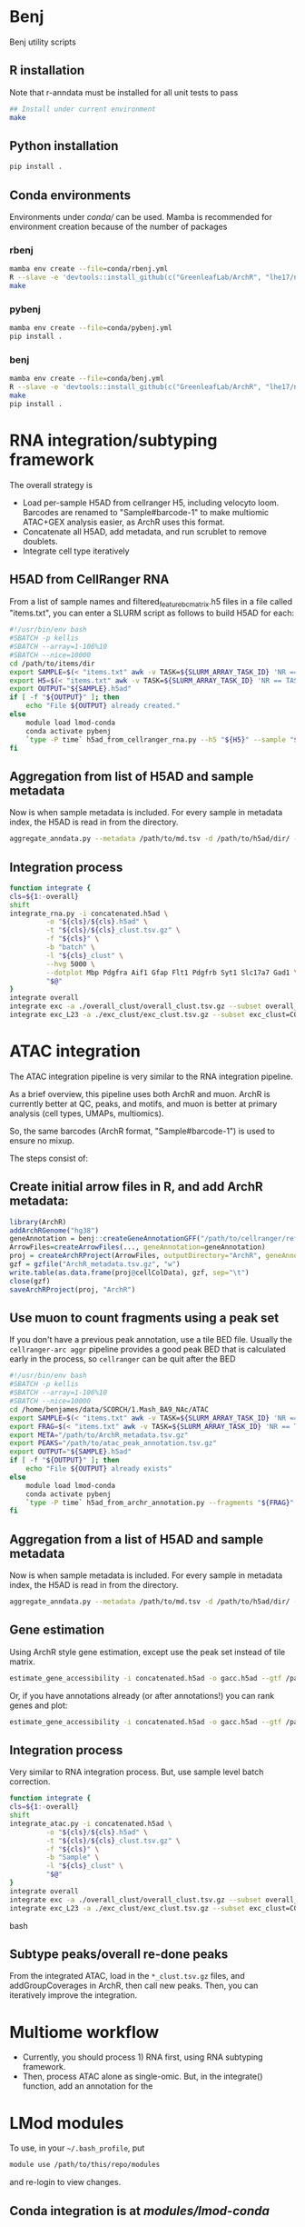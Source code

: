 * Benj

Benj utility scripts

** R installation

Note that r-anndata must be installed for all unit tests to pass
#+BEGIN_SRC bash
## Install under current environment
make
#+END_SRC
** Python installation

#+BEGIN_SRC bash
pip install .
#+END_SRC
** Conda environments
Environments under [[conda/]] can be used. Mamba is recommended for environment creation because of the number of packages
*** rbenj
#+BEGIN_SRC bash
mamba env create --file=conda/rbenj.yml
R --slave -e 'devtools::install_github(c("GreenleafLab/ArchR", "lhe17/nebula"), ref="master", repos = BiocManager::repositories())'
make
#+END_SRC
*** pybenj
#+BEGIN_SRC bash
mamba env create --file=conda/pybenj.yml
pip install .
#+END_SRC
*** benj
#+BEGIN_SRC bash
mamba env create --file=conda/benj.yml
R --slave -e 'devtools::install_github(c("GreenleafLab/ArchR", "lhe17/nebula"), ref="master", repos = BiocManager::repositories())'
make
pip install .
#+END_SRC
* RNA integration/subtyping framework
The overall strategy is
- Load per-sample H5AD from cellranger H5, including velocyto loom. Barcodes are renamed to "Sample#barcode-1" to make multiomic ATAC+GEX analysis easier, as ArchR uses this format.
- Concatenate all H5AD, add metadata, and run scrublet to remove doublets.
- Integrate cell type iteratively
** H5AD from CellRanger RNA
From a list of sample names and filtered_feature_bc_matrix.h5 files in a file called "items.txt", you can enter a SLURM script as follows to build H5AD for each:
#+BEGIN_SRC bash
  #!/usr/bin/env bash
  #SBATCH -p kellis
  #SBATCH --array=1-106%10
  #SBATCH --nice=10000
  cd /path/to/items/dir
  export SAMPLE=$(< "items.txt" awk -v TASK=${SLURM_ARRAY_TASK_ID} 'NR == TASK { print $1 }')
  export H5=$(< "items.txt" awk -v TASK=${SLURM_ARRAY_TASK_ID} 'NR == TASK { print $2 }')
  export OUTPUT="${SAMPLE}.h5ad"
  if [ -f "${OUTPUT}" ]; then
      echo "File ${OUTPUT} already created."
  else
      module load lmod-conda
      conda activate pybenj
      `type -P time` h5ad_from_cellranger_rna.py --h5 "${H5}" --sample "${SAMPLE}" --output "${OUTPUT}"
  fi
#+END_SRC
** Aggregation from list of H5AD and sample metadata
Now is when sample metadata is included. For every sample in metadata index, the H5AD is read in from the directory.
#+BEGIN_SRC bash
aggregate_anndata.py --metadata /path/to/md.tsv -d /path/to/h5ad/dir/ -o concatenated.h5ad
#+END_SRC
** Integration process
#+BEGIN_SRC bash
      function integrate {
	  cls=${1:-overall}
	  shift
	  integrate_rna.py -i concatenated.h5ad \
			   -o "${cls}/${cls}.h5ad" \
			   -t "${cls}/${cls}_clust.tsv.gz" \
			   -f "${cls}" \
			   -b "batch" \
			   -l "${cls}_clust" \
			   --hvg 5000 \
			   --dotplot Mbp Pdgfra Aif1 Gfap Flt1 Pdgfrb Syt1 Slc17a7 Gad1 \
			   "$@"
      }
      integrate overall
      integrate exc -a ./overall_clust/overall_clust.tsv.gz --subset overall_clust=C1,C2,C3 --plot overall_clust
      integrate exc_L23 -a ./exc_clust/exc_clust.tsv.gz --subset exc_clust=C0,C2,C3 --plot overall_clust exc_clust

#+END_SRC
* ATAC integration
The ATAC integration pipeline is very similar to the RNA integration pipeline.

As a brief overview, this pipeline uses both ArchR and muon. ArchR is currently better at QC, peaks, and motifs, and muon is better at primary analysis (cell types, UMAPs, multiomics).

So, the same barcodes (ArchR format, "Sample#barcode-1") is used to ensure no mixup.

The steps consist of:
** Create initial arrow files in R, and add ArchR metadata:
#+BEGIN_SRC R
  library(ArchR)
  addArchRGenome("hg38")
  geneAnnotation = benj::createGeneAnnotationGFF("/path/to/cellranger/refdata/genes/genes.gtf", OrgDb=org.Hs.eg.db::org.Hs.eg.db, dataSource="cellranger", organism="Homo sapiens")
  ArrowFiles=createArrowFiles(..., geneAnnotation=geneAnnotation)
  proj = createArchRProject(ArrowFiles, outputDirectory="ArchR", geneAnnotation=geneAnnotation)
  gzf = gzfile("ArchR_metadata.tsv.gz", "w")
  write.table(as.data.frame(proj@cellColData), gzf, sep="\t")
  close(gzf)
  saveArchRProject(proj, "ArchR")
#+END_SRC
** Use muon to count fragments using a peak set

If you don't have a previous peak annotation, use a tile BED file.
Usually the =cellranger-arc aggr= pipeline provides a good peak BED that is calculated early in the process, so =cellranger= can be quit after the BED

#+BEGIN_SRC bash
  #!/usr/bin/env bash
  #SBATCH -p kellis
  #SBATCH --array=1-106%10
  #SBATCH --nice=10000
  cd /home/benjames/data/SCORCH/1.Mash_BA9_NAc/ATAC
  export SAMPLE=$(< "items.txt" awk -v TASK=${SLURM_ARRAY_TASK_ID} 'NR == TASK { print $1 }')
  export FRAG=$(< "items.txt" awk -v TASK=${SLURM_ARRAY_TASK_ID} 'NR == TASK { print $2 }')
  export META="/path/to/ArchR_metadata.tsv.gz"
  export PEAKS="/path/to/atac_peak_annotation.tsv.gz"
  export OUTPUT="${SAMPLE}.h5ad"
  if [ -f "${OUTPUT}" ]; then
      echo "File ${OUTPUT} already exists"
  else
      module load lmod-conda
      conda activate pybenj
      `type -P time` h5ad_from_archr_annotation.py --fragments "${FRAG}" --sample "${SAMPLE}" --cell-metadata "${META}" --peaks "${PEAKS}" --output "${OUTPUT}"
  fi
#+END_SRC
** Aggregation from a list of H5AD and sample metadata
Now is when sample metadata is included. For every sample in metadata index, the H5AD is read in from the directory.
#+BEGIN_SRC bash
aggregate_anndata.py --metadata /path/to/md.tsv -d /path/to/h5ad/dir/ -o concatenated.h5ad
#+END_SRC
** Gene estimation
Using ArchR style gene estimation, except use the peak set instead of tile matrix.

#+BEGIN_SRC bash
estimate_gene_accessibility -i concatenated.h5ad -o gacc.h5ad --gtf /path/to/cellranger/genes/genes.gtf.gz
#+END_SRC

Or, if you have annotations already (or after annotations!) you can rank genes and plot:
#+BEGIN_SRC bash
estimate_gene_accessibility -i concatenated.h5ad -o gacc.h5ad --gtf /path/to/cellranger/genes/genes.gtf.gz --groupby CellType
#+END_SRC
** Integration process
Very similar to RNA integration process. But, use sample level batch correction.
#+BEGIN_SRC bash
      function integrate {
	  cls=${1:-overall}
	  shift
	  integrate_atac.py -i concatenated.h5ad \
			   -o "${cls}/${cls}.h5ad" \
			   -t "${cls}/${cls}_clust.tsv.gz" \
			   -f "${cls}" \
			   -b "Sample" \
			   -l "${cls}_clust" \
			   "$@"
      }
      integrate overall
      integrate exc -a ./overall_clust/overall_clust.tsv.gz --subset overall_clust=C1,C2,C3 --plot overall_clust
      integrate exc_L23 -a ./exc_clust/exc_clust.tsv.gz --subset exc_clust=C0,C2,C3 --plot overall_clust exc_clust
#+END_SRC bash

** Subtype peaks/overall re-done peaks
From the integrated ATAC, load in the =*_clust.tsv.gz= files, and addGroupCoverages in ArchR, then call new peaks.
Then, you can iteratively improve the integration.
* Multiome workflow
- Currently, you should process 1) RNA first, using RNA subtyping framework.
- Then, process ATAC alone as single-omic. But, in the integrate() function, add an annotation for the
* LMod modules
To use, in your =~/.bash_profile=, put
#+BEGIN_SRC bash
module use /path/to/this/repo/modules
#+END_SRC
and re-login to view changes.

** Conda integration is at [[modules/lmod-conda]]
To change the default Conda root directory, replace =~/data/miniconda3= with your conda root directory.

** Genome files
*** ENCODE Exclusion list regions
| Genome | URL                                                                           |
|--------+-------------------------------------------------------------------------------|
| hg19   | https://www.encodeproject.org/files/ENCFF001TDO/@@download/ENCFF001TDO.bed.gz |
| hg38   | https://www.encodeproject.org/files/ENCFF356LFX/@@download/ENCFF356LFX.bed.gz |
| mm10   | https://www.encodeproject.org/files/ENCFF547MET/@@download/ENCFF547MET.bed.gz |

*** GENCODE GTF
| Genome     | URL                                                                                                                     |
|------------+-------------------------------------------------------------------------------------------------------------------------|
| hg38 GTF   | https://ftp.ebi.ac.uk/pub/databases/gencode/Gencode_human/release_43/gencode.v43.annotation.gtf.gz                      |
| hg19 GTF   | https://ftp.ebi.ac.uk/pub/databases/gencode/Gencode_human/release_43/GRCh37_mapping/gencode.v43lift37.annotation.gtf.gz |
| GRCm39 GTF | https://ftp.ebi.ac.uk/pub/databases/gencode/Gencode_mouse/release_M32/gencode.vM32.annotation.gtf.gz                    |
*** 10X references
- https://support.10xgenomics.com/single-cell-multiome-atac-gex/software/downloads/latest
- https://support.10xgenomics.com/single-cell-gene-expression/software/downloads/latest
- https://support.10xgenomics.com/single-cell-atac/software/downloads/latest
*** RepeatMasker
Download from https://genome.ucsc.edu/cgi-bin/hgTables
* Datasets
| Link                                                                                                                                    | MD5sum                           |
|-----------------------------------------------------------------------------------------------------------------------------------------+----------------------------------|
| https://cf.10xgenomics.com/samples/cell-arc/2.0.0/pbmc_granulocyte_sorted_10k/pbmc_granulocyte_sorted_10k_filtered_feature_bc_matrix.h5 | df86844b99161b9487090d91e644745e |
| https://cf.10xgenomics.com/samples/cell-arc/2.0.0/pbmc_granulocyte_sorted_10k/pbmc_granulocyte_sorted_10k_atac_fragments.tsv.gz         | 7635e27373de5dabd5b54ad58a30bc61 |
| https://cf.10xgenomics.com/samples/cell-arc/2.0.0/pbmc_granulocyte_sorted_10k/pbmc_granulocyte_sorted_10k_atac_fragments.tsv.gz.tbi     | 134a3ca2dc01c398a2905504bd6384f7 |
| https://cf.10xgenomics.com/samples/cell-arc/2.0.0/pbmc_granulocyte_sorted_10k/pbmc_granulocyte_sorted_10k_atac_peak_annotation.tsv      | 38f8abd2ba764e9693869e0111ad7a59 |
| https://cf.10xgenomics.com/samples/cell-arc/2.0.0/human_brain_3k/human_brain_3k_filtered_feature_bc_matrix.h5                           | ba0b765eddb138d6d6294227879b9a9b |
| https://cf.10xgenomics.com/samples/cell-arc/2.0.0/human_brain_3k/human_brain_3k_atac_fragments.tsv.gz                                   | b1594a4096405128e646e6a275e3ada3 |
| https://cf.10xgenomics.com/samples/cell-arc/2.0.0/human_brain_3k/human_brain_3k_atac_fragments.tsv.gz.tbi                               | 3054c179689ff025f9e64df6d7a79040 |
| https://cf.10xgenomics.com/samples/cell-arc/2.0.0/human_brain_3k/human_brain_3k_atac_peak_annotation.tsv                                | 5c9cde0442444bbc2c4c57c577db6c80 |
